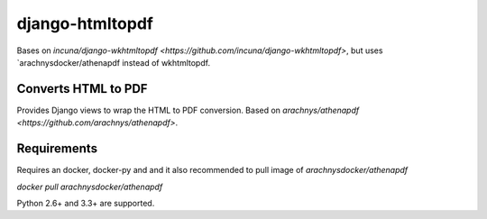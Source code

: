 django-htmltopdf
==================

Bases on `incuna/django-wkhtmltopdf <https://github.com/incuna/django-wkhtmltopdf>`, but uses `arachnysdocker/athenapdf instead of wkhtmltopdf.

Converts HTML to PDF
--------------------

Provides Django views to wrap the HTML to PDF conversion. Based on `arachnys/athenapdf <https://github.com/arachnys/athenapdf>`.


Requirements
------------

Requires an docker, docker-py and and it also recommended to pull image of `arachnysdocker/athenapdf`


`docker pull arachnysdocker/athenapdf`


Python 2.6+ and 3.3+ are supported.
